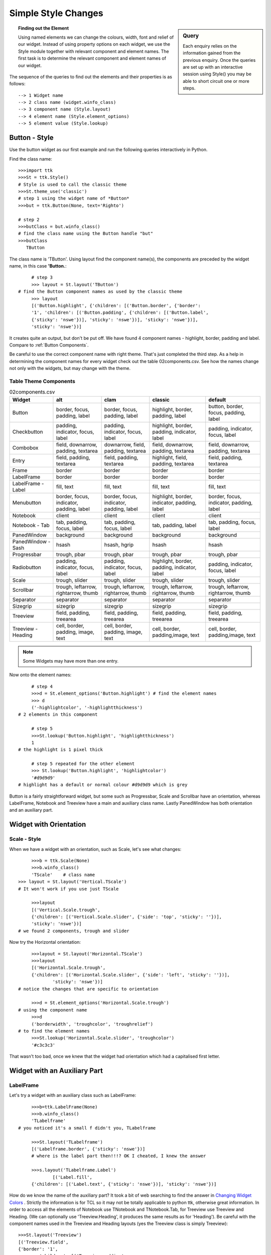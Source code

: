 ﻿.. _02 Simple Style Changes:

=======================
Simple Style Changes
=======================

.. sidebar:: Query

   Each enquiry relies on the information gained from the previous enquiry. 
   Once the queries are set up with an interactive session using 
   Style() you may be able to short circuit one or more steps.

.. topic:: Finding out the Element

   Using named elements we can change the colours, width, font and relief of 
   our widget. Instead of using property options on each widget, we use the 
   Style module together with relevant component and element names. The first 
   task is to determine the relevant component and element names of our widget.

The sequence of the queries to find out the elements and their properties 
is as follows::

   --> 1 Widget name
   --> 2 class name (widget.winfo_class)
   --> 3 component name (Style.layout)
   --> 4 element name (Style.element_options) 
   --> 5 element value (Style.lookup)

Button - Style
==============

Use the button widget as our first example and run the following queries 
interactively in Python. 

Find the class name::

   >>>import ttk
   >>>St = ttk.Style()  
   # Style is used to call the classic theme
   >>>St.theme_use('classic')
   # step 1 using the widget name of *Button*
   >>>but = ttk.Button(None, text='Righto') 
 
   # step 2 
   >>>butClass = but.winfo_class() 
   # find the class name using the Button handle "but"
   >>>butClass
      TButton

The class name is 'TButton'. Using layout find the component name(s), 
the components are preceded by the widget name, in this case **'Button.**::

	# step 3
	>>> layout = St.layout('TButton')
   # find the Button component names as used by the classic theme
	>>> layout 
	[('Button.highlight', {'children': [('Button.border', {'border':
	'1', 'children': [('Button.padding', {'children': [('Button.label',
	{'sticky': 'nswe'})], 'sticky': 'nswe'})], 'sticky': 'nswe'})],
	'sticky': 'nswe'})]

It creates quite an output, but don't be put off. We have found 4 component 
names - highlight, border, padding and label. Compare to :ref:`Button Components`.

Be careful to use the correct component name with right theme. That's just 
completed the third step. As a help in determining the component names for 
every widget check out the table 02components.csv. See how the names change 
not only with the widgets, but may change with the theme. 

Table Theme Components
----------------------

.. table:: 02components.csv

   ================== ======================================== ======================================== ============================================ ========================================
   Widget             alt                                      clam                                     classic                                      default
   ================== ======================================== ======================================== ============================================ ========================================
   Button             border, focus, padding, label            border, focus, padding, label            highlight, border, padding, label            button, border, focus, padding, label
   Checkbutton        padding, indicator, focus, label         padding, indicator, focus, label         highlight, border, padding, indicator, label padding, indicator, focus, label
   Combobox           field, downarrow, padding, textarea      downarrow, field, padding, textarea      field, downarrow, padding, textarea          field, downarrow, padding, textarea
   Entry              field, padding, textarea                 field, padding, textarea                 highlight, field, padding, textarea          field, padding, textarea
   Frame              border                                   border                                   border                                       border
   LabelFrame         border                                   border                                   border                                       border
   LabelFrame - Label fill, text                               fill, text                               fill, text                                   fill, text
   Menubutton         border, focus, indicator, padding, label border, focus, indicator, padding, label highlight, border, indicator, padding, label border, focus, indicator, padding, label
   Notebook           client                                   client                                   client                                       client
   Notebook - Tab     tab, padding, focus, label               tab, padding, focus, label               tab, padding, label                          tab, padding, focus, label 
   PanedWindow        background                               background                               background                                   background 
   PanedWindow - Sash hsash                                    hsash, hgrip                             hsash                                        hsash
   Progressbar        trough, pbar                             trough, pbar                             trough, pbar                                 trough, pbar 
   Radiobutton        padding, indicator, focus, label         padding, indicator, focus, label         highlight, border, padding, indicator, label padding, indicator, focus, label
   Scale              trough, slider                           trough, slider                           trough, slider                               trough, slider 
   Scrollbar          trough, leftarrow, rightarrow, thumb     trough, leftarrow, rightarrow, thumb     trough, leftarrow, rightarrow, thumb         trough, leftarrow, rightarrow, thumb
   Separator          separator                                separator                                separator                                    separator 
   Sizegrip           sizegrip                                 sizegrip                                 sizegrip                                     sizegrip 
   Treeview           field, padding, treearea                 field, padding, treearea                 field, padding, treearea                     field, padding, treearea 
   Treeview - Heading cell, border, padding, image, text       cell, border, padding, image, text       cell, border, padding,image, text            cell, border, padding,image, text
   ================== ======================================== ======================================== ============================================ ========================================

.. note:: 

   Some Widgets may have more than one entry.

Now onto the element names::

	# step 4 
	>>>d = St.element_options('Button.highlight') # find the element names
	>>> d
	('-highlightcolor', '-highlightthickness') 
   # 2 elements in this component
   
	# step 5 
	>>>St.lookup('Button.highlight', 'highlightthickness')
	1 
   # the highlight is 1 pixel thick
   
	# step 5 repeated for the other element
	>>> St.lookup('Button.highlight', 'highlightcolor')
	'#d9d9d9' 
   # highlight has a default or normal colour #d9d9d9 which is grey

Button is a fairly straightforward widget, but some such as Progressbar, 
Scale and Scrollbar have an orientation, whereas LabelFrame, Notebook and 
Treeview have a main and auxiliary class name. Lastly PanedWindow has both 
orientation and an auxiliary part. 

Widget with Orientation
=======================

Scale - Style
-------------

When we have a widget with an orientation, such as Scale, let's see what 
changes::

	>>>b = ttk.Scale(None)
	>>>b.winfo_class()
	'TScale'    # class name
   >>> layout = St.layout('Vertical.TScale') 
   # It won't work if you use just TScale
   
	>>>layout
	[('Vertical.Scale.trough',
	{'children': [('Vertical.Scale.slider', {'side': 'top', 'sticky': ''})],
	'sticky': 'nswe'})] 
   # we found 2 components, trough and slider

Now try the Horizontal orientation::

	>>>layout = St.layout('Horizontal.TScale') 
	>>>layout
	[('Horizontal.Scale.trough',
	{'children': [('Horizontal.Scale.slider', {'side': 'left', 'sticky': ''})],
		'sticky': 'nswe'})]  
   # notice the changes that are specific to orientation
   
	>>>d = St.element_options('Horizontal.Scale.trough') 
   # using the component name
	>>>d
	('borderwidth', 'troughcolor', 'troughrelief')  
   # to find the element names
	>>>St.lookup('Horizontal.Scale.slider', 'troughcolor')
	'#c3c3c3'

That wasn't too bad, once we knew that the widget had orientation which had
a capitalised first letter. 

Widget with an Auxiliary Part
=============================

LabelFrame
----------

Let's try a widget with an auxiliary class such as LabelFrame::

	>>>b=ttk.LabelFrame(None) 
	>>>b.winfo_class()
	'TLabelframe' 
   # you noticed it's a small f didn't you, TLabelframe
   
	>>>St.layout('TLabelframe')
	[('Labelframe.border', {'sticky': 'nswe'})]  
	# where is the label part then!!!? OK I cheated, I knew the answer
   
	>>>s.layout('TLabelframe.Label')    
		[('Label.fill',
	{'children': [('Label.text', {'sticky': 'nswe'})], 'sticky': 'nswe'})]


How do we know the name of the auxiliary part? It took a bit of web searching 
to find the answer in `Changing Widget Colors <http://wiki.tcl.tk/37973>`_ . 
Strictly the information is for TCL so it may not be totally applicable to 
python ttk, otherwise great information. In order to access all the elements 
of Notebook use TNotebook and TNotebook.Tab, for Treeview use Treeview and 
Heading. (We can optionally use 'Treeview.Heading', it produces the same 
results as for 'Heading'). Be careful with the component names used in the 
Treeview and Heading layouts (yes the Treeview class is simply Treeview)::

	>>>St.layout('Treeview')
	[('Treeview.field',
	{'border': '1',
		'children': [('Treeview.padding',
		{'children': [('Treeview.treearea', {'sticky': 'nswe'})],
			'sticky': 'nswe'})],
		'sticky': 'nswe'})]
      
	>>>s.layout('Heading') # alternative s.layout('Treeview.Heading') 
	[('Treeheading.cell', {'sticky': 'nswe'}),
	('Treeheading.border',
	{'children': [('Treeheading.padding',
		{'children': [('Treeheading.image', {'side': 'right', 'sticky': ''}),
			('Treeheading.text', {'sticky': 'we'})],
			'sticky': 'nswe'})],
		'sticky': 'nswe'})]

This now only leaves PanedWindow, the main class is TPanedwindow, the 
auxiliary class is either Horiontal.Sash or Vertical.Sash.

Rather than find out the class names every time we can use the table 
02ClassNames.csv instead. 

Table Class Names
-----------------

.. csv-table:: 02ClassNames.csv
   :file: tables/02ClassNames.csv
   :header-rows: 1
   :widths: 20, 30, 25

The main class name is formed from the widget name 
where only the first letter is capitalised prefixed by a capital T, except 
for Treeview that retains its widget name. Remember that those widgets that 
have orientation need to be prefixed by either 'Horizontal.' or 'Vertical.'.

Style.configure
===============

After all that we now know the class and element names for all widgets for 
our chosen theme. Using this information we can use Style.configure() to
change the widgets. 

As a first example let's change the button widget, we want to alter the text 
properties, foreground, background and/or font. Foreground and background are 
both colours which can be expressed as names or a six figure hexadecimal hash.
Use 02colour_codes.py to show the colour and the alternative code style. 

.. sidebar:: Colour Names

   Colour names in tkinter are based on those used by TCL/TK `colors — 
   symbolic color names recognized by Tk <https://tcl.tk/man/tcl8.6/TkCmd/colors.htm>`_, 
   note TCL is using RGB tuples that must first be converted to hash values 
   to be valid in tkinter. 

Haven't we got all the element names for the button already? No, then we'll 
have to use the right component name in our query (and it wasn't highlight). 
Use your interactive session, and if you were on the right track you should 
get the answer together with 11 other elements. Now you are no longer limited 
to just foreground, background and font. 

When using Style.configure we require a reference to the style change using 
the format *newStyleName.oldStyleName*, where oldStyleName corresponds to 
our class name, in this case TButton. Normally we choose a descriptive name 
for the newStyleName, so for the button widget we can write ::

	s.configure('green.TButton', foreground='green')
   
	b = ttk.Button(self, text='Friday', style='green.TButton')

The `style` property of Button references the style name set up in 
Style.configure. The configuration name can be built on a previously 
named style, so if we wanted a red background we could do this using
red.green.TButton say. If we need to configure another element (background)
just list the extra element after the handle name.::

	s.configure('green.TButton', foreground='green')
	s.configure('red.green.TButton', background='red') # our compound style
   
	b = ttk.Button(self, text='Friday', style='red.green.TButton') 
	# now try changing both style and configure from red.green.TButton to 
   # mix.TButton

We can modify /examples/01two_buttons.py to incorporate the colour changes, 
we should see something like /examples/02two_coloured_buttons.py. 

Two Coloured Buttons
--------------------

.. figure:: figures/02two_coloured.jpg
   :width: 154px
   :height: 185px
   :align: center

.. topic:: Button Background Colour

   Did you notice that the background colour on the second ttk button changed 
   as the mouse moved over it, also when the button was pressed. The widget 
   inherits all expressly styled properties not overwritten by our style 
   changes, in our case shades of grey from the parent theme (default). 

.. container:: toggle

   .. container:: header

       *Show/Hide Code* 02two_coloured_buttons.py

   .. literalinclude:: examples/02two_coloured_buttons.py

.. _02scrollbar:

Horizontal Scrollbar - Style
----------------------------

.. figure:: figures/02scrollbar.jpg
   :width: 171px
   :height: 83px
   :align: center

That was easy wasn't it, feel like a challenge? Let's try modifying a 
horizontal scrollbar, use the layout and element_options to find all likely 
element candidates for the classic theme. We need to use place and set 
(instead of pack or grid) when displaying the widget or else the scrollbar 
remains squashed and you can't see your results. If we make the scrollbar 
green with a blue border the result should look like 02scrollbar.py. 

.. container:: toggle

   .. container:: header

       *Show/Hide Code* 02scrollbar.py

   .. literalinclude:: examples/02scrollbar.py

When querying the element_options you should see that both the arrows and 
thumb have background and borderwidth elements so the appearance is matched. I 
have created a second scrollbar where the borderwidth is not changed, look 
at the arrows. There was not a great deal of difference to the 
button example, just that we had to remember to add the orientation to the 
configuration name. If you try one of the other themes alt, clam or default 
we have the additional option of arrowcolor, try out this element with pink 
say. Classic has no arrowcolor element but if you forget to take away this 
element, then there is no reaction, not even a warning.

LabelFrame - Style
------------------

.. figure:: figures/02labelframe.jpg
   :width: 139px
   :height: 450px
   :align: center

The last type of widget are those with auxiliary parts. Taking LabelFrame as 
an example, we would normally wish to modify the label part rather than the 
Frame. We can fill the frame with a tkinter coloured frame to show off the 
widget. A second labelframe, by contrast, has a coloured frame. It is 
important to emphasise that Style.configure calls either TLabelframe or
TLabelframe.Label, depending whether we wish to alter the label or the frame, 
but in both cases the `style` property only refers to TLabelframe with no 
suffix. This is illustrated in /examples/02labelframe.py.

.. container:: toggle

   .. container:: header

       *Show/Hide Code* 02labelframe.py

   .. literalinclude:: examples/02labelframe.py

Treeview - Style
----------------

.. figure:: figures/02treeview.png
   :width: 321px
   :height: 536px
   :align: center

.. sidebar:: Not a Pretty Blue?

   Remember to change the theme.

The next example 02treeview.py shows how to select a theme then apply some 
colour changes to the widget, this has two sets of colours so we can confirm 
which works best by first testing, then try uncommenting 'Heading' in line 
110 so that Treeview `style` reads 'Custom.Treeview.Heading '. The 
first part of the script displays the widget layout in a form that is easy 
to read - there probably is an easier way to do this! To view the colour 
changes we use 2 treeview widgets, the first has not been customised.

.. container:: toggle

   .. container:: header

       *Show/Hide Code* 02treeview.py

   .. literalinclude:: examples/02treeview.py
      :linenos:

To show the layout I scripted a function, this was then compared to 
Pretty Print::

   >>> import pprint
   >>> import ttk
   >>> s = ttk.Style()
   >>> s.theme_use('default')
   >>> lay = s.layout('Treeview')
   
   >>> pprint.pprint(lay)
   [('Treeview.field',
   {'border': '1',
   'children': [('Treeview.padding',
                 {'children': [('Treeview.treearea', {'sticky': 'nswe'})],
                  'sticky': 'nswe'})],
   'sticky': 'nswe'})]

:Well: 

   That was much easier!

Entry - Style
-------------

.. _02Entry.py:

.. figure:: figures/02entry.png
   :width: 173px
   :height: 42px
   :align: center

   Entry style - using the clam theme

.. sidebar:: Load a ttk theme

	Load a common theme such as clam, remember that if working in a windows or 
	mac environment it will not work as straightforwardly if the theme is not 
	changed to a ttk theme.

Generally try to keep it simple, try looking for an element that looks as 
though it should work, test it and see. Look at 02Entry.py. 

.. container:: toggle

   .. container:: header

       *Show/Hide Code* 02Entry.py

   .. literalinclude:: examples/02Entry.py

.. sidebar:: Just an Exercise 

   There should normally be no need to change widgets while they are 
   operating with a windows or mac OS theme, so view this as an exercise, 
   usually to be avoided.

If we use the clam theme it should create a blue background, 
however if the clam theme is not used and you are running with windows or 
mac OS, then the Entry widget has to change by adding an element_create and 
adding the newly created element to layout. To find the correct element option, 
either check out `Changing Widget Colors <http://wiki.tcl.tk/37973>`_ or 
use queries on the layout and element_options, then we see that Entry.field has 
('bordercolor', 'lightcolor', 'darkcolor', 'fieldbackground') whereas 
Entry.textarea has ('font', 'width'). If you had used the element name 
background, as we did for Button, the Entry widget would not have reacted.

We are now in a position to change the element colour and size of any widget, 
but whenever the state changes, such as pressing the widget, it will revert 
to a style inherited from the parent theme, so the interaction of states and 
style will be our next topic.
